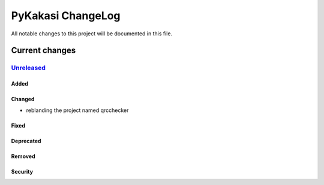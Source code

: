 ==================
PyKakasi ChangeLog
==================

All notable changes to this project will be documented in this file.

***************
Current changes
***************

`Unreleased`_
=============

Added
-----

Changed
-------

* reblanding the project named qrcchecker

Fixed
-----

Deprecated
----------

Removed
-------

Security
--------


.. _Unreleased: https://github.com/miurahr/qrcchecker/compare/v0.3...HEAD
.. _v0.3: https://github.com/miurahr/qrcchecker/compare/v0.2...v0.3
